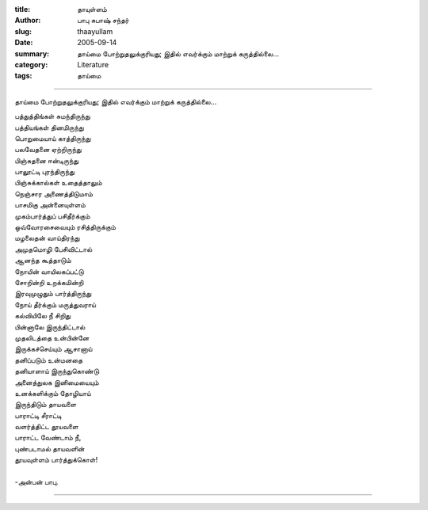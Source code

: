 :title: தாயுள்ளம்
:author: பாபு சுபாஷ் சந்தர்
:slug: thaayullam
:date: 2005-09-14
:summary: தாய்மை போற்றுதலுக்குரியது; இதில் எவர்க்கும் மாற்றுக் கருத்தில்லை...
:category: Literature
:tags: தாய்மை

-------------------------

தாய்மை போற்றுதலுக்குரியது; இதில் எவர்க்கும் மாற்றுக் கருத்தில்லை...

|mom|

.. line-block::

  பத்துத்திங்கள் சுமந்திருந்து
  பத்தியங்கள் தினமிருந்து
  பொறுமையாய் காத்திருந்து
  பலவேதனை ஏற்றிருந்து
  பிஞ்சுதனை ஈன்டிருந்து
  பாலூட்டி புரந்திருந்து
  பிஞ்சுக்கால்கள் உதைத்தாலும்
  நெஞ்சார அணைத்திடுமாம்
  பாசமிகு அன்னையுள்ளம்
  முகம்பார்த்துப் பசிதீர்க்கும்
  ஒவ்வோரசைவையும் ரசித்திருக்கும்
  மழலைதன் வாய்திரந்து
  அமுதமொழி பேசிவிட்டால்
  ஆனந்த கூத்தாடும்
  நோயின் வாயிலகப்பட்டு
  சோறின்றி உறக்கமின்றி
  இரவுமுழுதும் பார்த்திருந்து
  நோய் தீர்க்கும் மருத்துவராய்
  கல்வியிலே நீ சிறிது
  பின்னாலே இருந்திட்டால்
  முதலிடத்தை உன்பின்னே
  இருக்கச்செய்யும் ஆசானாய்
  தனிப்படும் உன்மனதை
  தனியாளாய் இருந்துகொண்டு
  அனைத்துலக இனிமையையும்
  உனக்களிக்கும் தோழியாய்
  இருந்திடும் தாயவளை
  பாராட்டி சீராட்டி
  வளர்த்திட்ட தூயவளை
  பாராட்ட வேண்டாம் நீ,
  புண்படாமல் தாயவளின்
  தூயவுள்ளம் பார்த்துக்கொள்!

  -அன்பன் பாபு.

-----------------

.. |mom| image:: static/images/mothers-love.jpg
   :width: 800

